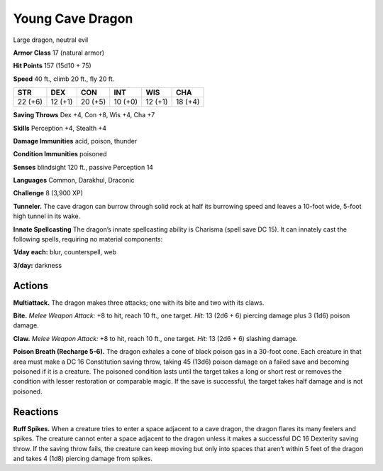 
.. _tob:young-cave-dragon:

Young Cave Dragon
-----------------

Large dragon, neutral evil

**Armor Class** 17 (natural armor)

**Hit Points** 157 (15d10 + 75)

**Speed** 40 ft., climb 20 ft., fly 20 ft.

+-----------+-----------+-----------+-----------+-----------+-----------+
| STR       | DEX       | CON       | INT       | WIS       | CHA       |
+===========+===========+===========+===========+===========+===========+
| 22 (+6)   | 12 (+1)   | 20 (+5)   | 10 (+0)   | 12 (+1)   | 18 (+4)   |
+-----------+-----------+-----------+-----------+-----------+-----------+

**Saving Throws** Dex +4, Con +8, Wis +4, Cha +7

**Skills** Perception +4, Stealth +4

**Damage Immunities** acid, poison, thunder

**Condition Immunities** poisoned

**Senses** blindsight 120 ft., passive Perception 14

**Languages** Common, Darakhul, Draconic

**Challenge** 8 (3,900 XP)

**Tunneler.** The cave dragon can burrow through solid rock at
half its burrowing speed and leaves a 10-foot wide, 5-foot high
tunnel in its wake.

**Innate Spellcasting** The dragon’s innate spellcasting ability is
Charisma (spell save DC 15). It can innately cast the following
spells, requiring no material components:

**1/day each:** blur, counterspell, web

**3/day:** darkness

Actions
~~~~~~~

**Multiattack.** The dragon makes three attacks; one with its bite
and two with its claws.

**Bite.** *Melee Weapon Attack:* +8 to hit, reach 10 ft., one target.
*Hit:* 13 (2d6 + 6) piercing damage plus 3 (1d6) poison damage.

**Claw.** *Melee Weapon Attack:* +8 to hit, reach 10 ft., one target.
*Hit:* 13 (2d6 + 6) slashing damage.

**Poison Breath (Recharge 5-6).** The dragon exhales a cone of
black poison gas in a 30-foot cone. Each creature in that area
must make a DC 16 Constitution saving throw, taking 45 (13d6)
poison damage on a failed save and becoming poisoned if
it is a creature. The poisoned condition lasts until the target
takes a long or short rest or removes the condition with lesser
restoration or comparable magic. If the save is successful, the
target takes half damage and is not poisoned.

Reactions
~~~~~~~~~

**Ruff Spikes.** When a creature tries to enter a space adjacent to
a cave dragon, the dragon flares its many feelers and spikes.
The creature cannot enter a space adjacent to the dragon
unless it makes a successful DC 16 Dexterity saving throw. If
the saving throw fails, the creature can keep moving but only
into spaces that aren’t within 5 feet of the dragon and takes 4
(1d8) piercing damage from spikes.
